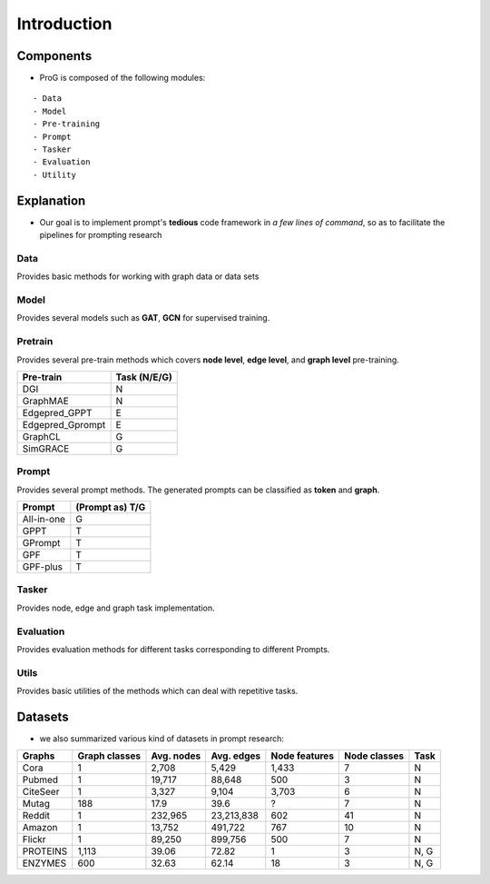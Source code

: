 ============
Introduction
============


Components
============

- ProG is composed of the following modules:
::

    - Data
    - Model
    - Pre-training
    - Prompt
    - Tasker
    - Evaluation
    - Utility



Explanation
============

- Our goal is to implement prompt's **tedious** code framework in *a few lines of command*, so as to facilitate the pipelines for prompting research

.. image:: https://github.com/sheldonresearch/ProG/blob/main/ProG_pipeline.jpg?raw=true
    :alt: pipline for ProG

Data
>>>>>>>>>

Provides basic methods for working with graph data or data sets

Model
>>>>>>>>>

Provides several models such as **GAT**, **GCN** for supervised training.

Pretrain
>>>>>>>>>

Provides several pre-train methods which covers **node level**, **edge level**, and **graph level** pre-training.

+-----------------+-------------------+
| Pre-train       | Task (N/E/G)      |
+=================+===================+
| DGI             | N                 |
+-----------------+-------------------+
| GraphMAE        | N                 |
+-----------------+-------------------+
| Edgepred_GPPT   | E                 |
+-----------------+-------------------+
| Edgepred_Gprompt| E                 |
+-----------------+-------------------+
| GraphCL         | G                 |
+-----------------+-------------------+
| SimGRACE        | G                 |
+-----------------+-------------------+

Prompt
>>>>>>>>>

Provides several prompt methods. The generated prompts can be classified as **token** and **graph**.

+-----------------+-------------------+
| Prompt          | (Prompt as) T/G   |
+=================+===================+
| All-in-one      | G                 |
+-----------------+-------------------+
| GPPT            | T                 |
+-----------------+-------------------+
| GPrompt         | T                 |
+-----------------+-------------------+
| GPF             | T                 |
+-----------------+-------------------+
| GPF-plus        | T                 |
+-----------------+-------------------+

Tasker
>>>>>>>>>

Provides node, edge and graph task implementation.

Evaluation
>>>>>>>>>>>

Provides evaluation methods for different tasks corresponding to different Prompts.

Utils
>>>>>>>>>>>

Provides basic utilities of the methods which can deal with repetitive tasks.



Datasets
============

- we also summarized various kind of datasets in prompt research:

+-----------+---------------+------------+------------+---------------+--------------+------------+
| Graphs    | Graph classes | Avg. nodes | Avg. edges | Node features | Node classes | Task       |
+===========+===============+============+============+===============+==============+============+
| Cora      | 1             | 2,708      | 5,429      | 1,433         | 7            | N          |
+-----------+---------------+------------+------------+---------------+--------------+------------+
| Pubmed    | 1             | 19,717     | 88,648     | 500           | 3            | N          |
+-----------+---------------+------------+------------+---------------+--------------+------------+
| CiteSeer  | 1             | 3,327      | 9,104      | 3,703         | 6            | N          |
+-----------+---------------+------------+------------+---------------+--------------+------------+
| Mutag     | 188           | 17.9       | 39.6       | ?             | 7            | N          |
+-----------+---------------+------------+------------+---------------+--------------+------------+
| Reddit    | 1             | 232,965    | 23,213,838 | 602           | 41           | N          |
+-----------+---------------+------------+------------+---------------+--------------+------------+
| Amazon    | 1             | 13,752     | 491,722    | 767           | 10           | N          |
+-----------+---------------+------------+------------+---------------+--------------+------------+
| Flickr    | 1             | 89,250     | 899,756    | 500           | 7            | N          |
+-----------+---------------+------------+------------+---------------+--------------+------------+
| PROTEINS  | 1,113         | 39.06      | 72.82      | 1             | 3            | N, G       |
+-----------+---------------+------------+------------+---------------+--------------+------------+
| ENZYMES   | 600           | 32.63      | 62.14      | 18            | 3            | N, G       |
+-----------+---------------+------------+------------+---------------+--------------+------------+


